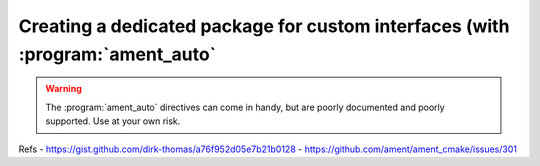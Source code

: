 Creating a dedicated package for custom interfaces (with :program:`ament_auto`
==============================================================================

.. warning::

   The :program:`ament_auto` directives can come in handy, but are poorly documented and poorly supported. Use at your own risk.
   
Refs
- https://gist.github.com/dirk-thomas/a76f952d05e7b21b0128
- https://github.com/ament/ament_cmake/issues/301
